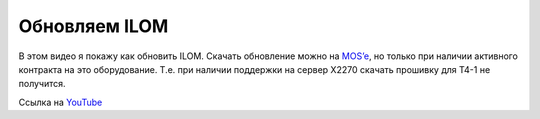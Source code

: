 .. index:: sun, ilom, update

.. meta::
   :keywords: sun, ilom, update

.. _oracle-hw-ilom-update:

Обновляем ILOM
==============

В этом видео я покажу как обновить ILOM. Скачать обновление можно на `MOS’e <https://support.oracle.com/>`_, но только при наличии активного контракта на это оборудование. Т.е. при наличии поддержки на сервер X2270 скачать прошивку для T4-1 не получится.

Ссылка на `YouTube <https://youtu.be/J5622C9r-_w>`_